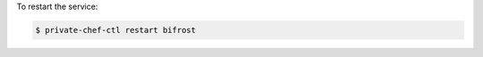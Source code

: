 .. This is an included how-to. 


To restart the service:

.. code-block:: bash

   $ private-chef-ctl restart bifrost